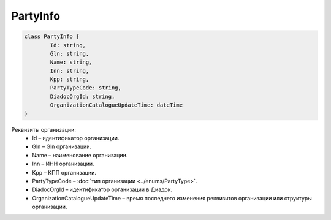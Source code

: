 PartyInfo
==========

.. code-block:: c#

	class PartyInfo {
		Id: string,
		Gln: string,
		Name: string,
		Inn: string,
		Kpp: string,
		PartyTypeCode: string,
		DiadocOrgId: string,
		OrganizationCatalogueUpdateTime: dateTime
	}
	
Реквизиты организации:
 - Id – идентификатор организации.
 - Gln – Gln организации.
 - Name – наименование организации.
 - Inn – ИНН организации.
 - Kpp – КПП организации.
 - PartyTypeCode – :doc:`тип организации <../enums/PartyType>`.
 - DiadocOrgId – идентификатор организации в Диадок.
 - OrganizationCatalogueUpdateTime – время последнего изменения реквизитов организации или структуры организации.